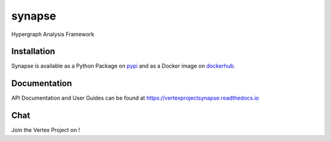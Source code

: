 synapse
=======
Hypergraph Analysis Framework

|codecov|_ |circleci|_ |dockerhub|_ |rtd|_

Installation
------------
Synapse is available as a Python Package on pypi_ and as a Docker image on dockerhub_.

Documentation
-------------

API Documentation and User Guides can be found at https://vertexprojectsynapse.readthedocs.io

Chat
----

Join the Vertex Project on |slack|_!

.. |circleci| image:: https://circleci.com/gh/vertexproject/synapse/tree/master.svg?style=svg
..  _circleci: https://circleci.com/gh/vertexproject/synapse/tree/master

.. |codecov| image:: https://codecov.io/gh/vertexproject/synapse/branch/master/graph/badge.svg?branch=master
.. _codecov: https://codecov.io/gh/vertexproject/synapse

.. |rtd| image:: https://readthedocs.org/projects/vertexprojectsynapse/badge/?version=latest
.. _rtd: https://vertexprojectsynapse.readthedocs.io

.. |dockerhub| image:: https://img.shields.io/docker/build/vertexproject/synapse.svg?branch=master
.. _dockerhub: https://hub.docker.com/r/vertexproject/synapse/

.. |slack| image:: https://www.vertex.link/slack/badge.svg
.. _slack: https://www.vertex.link/slack/

.. _pypi: https://pypi.python.org/pypi/synapse
